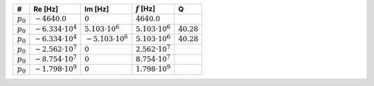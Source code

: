 .. csv-table:: 
    :header: "#", "Re [Hz]", "Im [Hz]", ":math:`f` [Hz]", "Q"
    :widths: auto

    :math:`p_{0}`, :math:`-4640.0`, :math:`0`, :math:`4640.0`
    :math:`p_{0}`, :math:`-6.334 \cdot 10^{4}`, :math:`5.103 \cdot 10^{6}`, :math:`5.103 \cdot 10^{6}`, :math:`40.28`
    :math:`p_{0}`, :math:`-6.334 \cdot 10^{4}`, :math:`-5.103 \cdot 10^{6}`, :math:`5.103 \cdot 10^{6}`, :math:`40.28`
    :math:`p_{0}`, :math:`-2.562 \cdot 10^{7}`, :math:`0`, :math:`2.562 \cdot 10^{7}`
    :math:`p_{0}`, :math:`-8.754 \cdot 10^{7}`, :math:`0`, :math:`8.754 \cdot 10^{7}`
    :math:`p_{0}`, :math:`-1.798 \cdot 10^{9}`, :math:`0`, :math:`1.798 \cdot 10^{9}`

